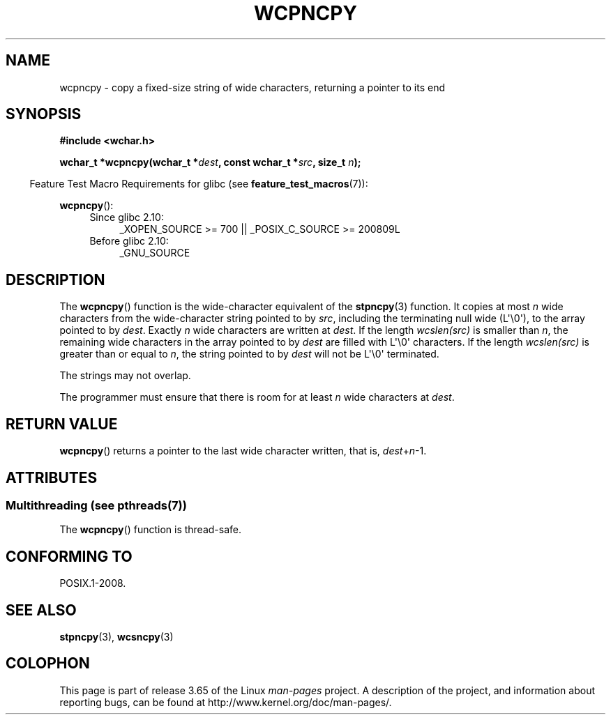 .\" Copyright (c) Bruno Haible <haible@clisp.cons.org>
.\"
.\" %%%LICENSE_START(GPLv2+_DOC_ONEPARA)
.\" This is free documentation; you can redistribute it and/or
.\" modify it under the terms of the GNU General Public License as
.\" published by the Free Software Foundation; either version 2 of
.\" the License, or (at your option) any later version.
.\" %%%LICENSE_END
.\"
.\" References consulted:
.\"   GNU glibc-2 source code and manual
.\"   Dinkumware C library reference http://www.dinkumware.com/
.\"   OpenGroup's Single UNIX specification http://www.UNIX-systems.org/online.html
.\"
.TH WCPNCPY 3 2013-12-16 "GNU" "Linux Programmer's Manual"
.SH NAME
wcpncpy \- copy a fixed-size string of wide characters,
returning a pointer to its end
.SH SYNOPSIS
.nf
.B #include <wchar.h>
.sp
.BI "wchar_t *wcpncpy(wchar_t *" dest ", const wchar_t *" src ", size_t " n );
.fi
.sp
.in -4n
Feature Test Macro Requirements for glibc (see
.BR feature_test_macros (7)):
.in
.sp
.BR wcpncpy ():
.PD 0
.ad l
.RS 4
.TP 4
Since glibc 2.10:
_XOPEN_SOURCE\ >=\ 700 || _POSIX_C_SOURCE\ >=\ 200809L
.TP
Before glibc 2.10:
_GNU_SOURCE
.RE
.ad
.PD
.SH DESCRIPTION
The
.BR wcpncpy ()
function is the wide-character equivalent
of the
.BR stpncpy (3)
function.
It copies at most
.I n
wide characters from the wide-character
string pointed to by
.IR src ,
including the terminating null wide (L\(aq\\0\(aq),
to the array pointed to by
.IR dest .
Exactly
.I n
wide characters are
written at
.IR dest .
If the length
.IR wcslen(src)
is smaller than
.IR n ,
the remaining wide characters in the array pointed to
by
.I dest
are filled with L\(aq\\0\(aq characters.
If the length
.IR wcslen(src)
is greater than or equal
to
.IR n ,
the string pointed to by
.I dest
will
not be L\(aq\\0\(aq terminated.
.PP
The strings may not overlap.
.PP
The programmer must ensure that there is room for at least
.I n
wide
characters at
.IR dest .
.SH RETURN VALUE
.BR wcpncpy ()
returns a pointer to the last wide character written, that is,
.IR dest + n \-1.
.SH ATTRIBUTES
.SS Multithreading (see pthreads(7))
The
.BR wcpncpy ()
function is thread-safe.
.SH CONFORMING TO
POSIX.1-2008.
.SH SEE ALSO
.BR stpncpy (3),
.BR wcsncpy (3)
.SH COLOPHON
This page is part of release 3.65 of the Linux
.I man-pages
project.
A description of the project,
and information about reporting bugs,
can be found at
\%http://www.kernel.org/doc/man\-pages/.
